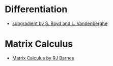 * Differentiation
  - [[https://see.stanford.edu/materials/lsocoee364b/01-subgradients_notes.pdf][subgradient by S. Boyd and L. Vandenberghe]]
* Matrix Calculus
  - [[http://www.atmos.washington.edu/~dennis/MatrixCalculus.pdf][Matrix Calculus by  RJ Barnes]]

